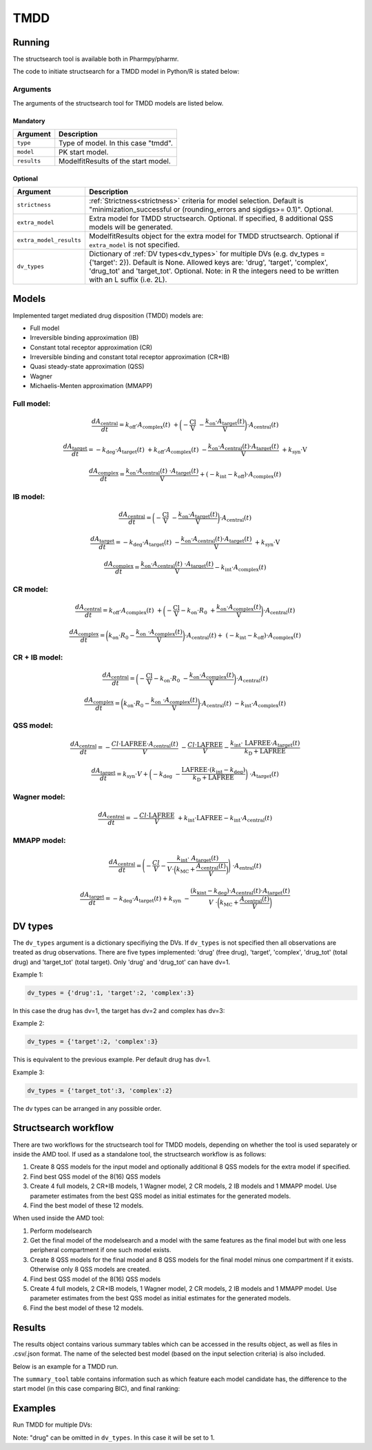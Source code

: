 .. _tmdd:

====
TMDD
====

~~~~~~~
Running
~~~~~~~

The structsearch tool is available both in Pharmpy/pharmr.

The code to initiate structsearch for a TMDD model in Python/R is stated below:

.. pharmpy-code::

    from pharmpy.modeling import read_model
    from pharmpy.tools read_modelfit_results, run_structsearch

    start_model = read_model('path/to/model')
    start_model_results = read_modelfit_results('path/to/model')

    res = run_structsearch(type='tmdd',
                            model=start_model,
                            results=start_model_results)


Arguments
~~~~~~~~~
The arguments of the structsearch tool for TMDD models are listed below.

Mandatory
---------

+-------------------------------------------------+---------------------------------------------------------------------+
| Argument                                        | Description                                                         |
+=================================================+=====================================================================+
| ``type``                                        | Type of model. In this case "tmdd".                                 |
+-------------------------------------------------+---------------------------------------------------------------------+
| ``model``                                       | PK start model.                                                     |
+-------------------------------------------------+---------------------------------------------------------------------+
| ``results``                                     | ModelfitResults of the start model.                                 |
+-------------------------------------------------+---------------------------------------------------------------------+

Optional
--------

+-------------------------------------------------+---------------------------------------------------------------------+
| Argument                                        | Description                                                         |
+=================================================+=====================================================================+
| ``strictness``                                  | :ref:`Strictness<strictness>` criteria for model selection.         |
|                                                 | Default is "minimization_successful or                              |
|                                                 | (rounding_errors and sigdigs>= 0.1)". Optional.                     |
+-------------------------------------------------+---------------------------------------------------------------------+
| ``extra_model``                                 | Extra model for TMDD structsearch. Optional. If specified,          |
|                                                 | 8 additional QSS models will be generated.                          |
+-------------------------------------------------+---------------------------------------------------------------------+
| ``extra_model_results``                         | ModelfitResults object for the extra model for TMDD structsearch.   |
|                                                 | Optional if ``extra_model`` is not specified.                       |
+-------------------------------------------------+---------------------------------------------------------------------+
| ``dv_types``                                    | Dictionary of :ref:`DV types<dv_types>` for multiple DVs            |
|                                                 | (e.g. dv_types = {'target': 2}). Default is None.                   |
|                                                 | Allowed keys are: 'drug', 'target', 'complex', 'drug_tot' and       |
|                                                 | 'target_tot'. Optional. Note: in R the integers need to be written  |
|                                                 | with an L suffix (i.e. 2L).                                         |
+-------------------------------------------------+---------------------------------------------------------------------+

~~~~~~
Models
~~~~~~

Implemented target mediated drug disposition (TMDD) models are:

- Full model
- Irreversible binding approximation (IB)
- Constant total receptor approximation (CR)
- Irreversible binding and constant total receptor approximation (CR+IB)
- Quasi steady-state approximation (QSS)
- Wagner
- Michaelis-Menten approximation (MMAPP)


Full model:
~~~~~~~~~~~

.. graphviz::

    digraph G {

          subgraph cluster {
            peripheries=0;
            concentrate=true
            central [shape=rec]
            plus [label="+", shape=none, height=0, width=0]
            target [shape=rec]
            complex [shape=rec]
            central -> plus [color=none, minlen=0]
            plus -> target [color=none, minlen=0]
            complex -> target [headlabel="\n    koff", constraint=false, minlen=3]
            target -> complex [headlabel="kon    \n\n"]
            
            {rank=same;central;plus;target;complex}
          }

          kel [shape=none]
          ksyn [shape=none]
          kint [shape=none]
          kdeg [shape=none]

          central -> kel
          ksyn -> target
          target -> kdeg
          complex -> kint
    }


.. math:: \frac {dA_{\text{central}}}{dt} = k_{\text{off}} \cdot A_{\text{complex}}(t) \
            + \biggl(- \frac{\text{Cl}}{\text{V}} \
            - \frac{k_{\text{on}} \cdot A_{\text{target}}(t)}{\text{V}} \biggl) \cdot A_{\text{central}}(t)

.. math:: \frac {dA_{\text{target}}}{dt} = - k_{\text{deg}} \cdot A_{\text{target}}(t) \
            + k_{\text{off}} \cdot A_{\text{complex}}(t) \
            - \frac{k_{\text{on}} \cdot A_{\text{central}}(t) \cdot A_{\text{target}}(t)}{\text{V}} \
            + k_{\text{syn}} \cdot \text{V}

.. math:: \frac {dA_{\text{complex}}}{dt} = \frac{k_{\text{on}} \cdot A_{\text{central}}(t) \
            \cdot A_{\text{target}}(t)}{\text{V}}  + ( - k_{\text{int}} - k_{\text{off}}) \cdot A_{\text{complex}}(t)

IB model:
~~~~~~~~~

.. graphviz::

    digraph G {

          subgraph cluster {
            peripheries=0
            central [shape=rec]
            plus [label="+", shape=none, height=0, width=0]
            target [shape=rec]
            complex [shape=rec]
            central -> plus [color=none, minlen=0]
            plus -> target [color=none, minlen=0]
            target -> complex [label="kon", minlen=2]
            
            {rank=same;central;plus;target;complex}
          }

          kel [shape=none]
          ksyn [shape=none]
          kint [shape=none]
          kdeg [shape=none]

          central -> kel
          ksyn -> target
          target -> kdeg
          complex -> kint
    }


.. math:: \frac {dA_{\text{central}}}{dt} = \biggl(- \frac{\text{Cl}}{\text{V}} \
            - \frac{k_{\text{on}} \cdot A_{\text{target}}(t)}{\text{V}} \biggl) \cdot A_{\text{central}}(t)

.. math:: \frac {dA_{\text{target}}}{dt} = - k_{\text{deg}} \cdot A_{\text{target}}(t) \
            - \frac{k_{\text{on}} \cdot A_{\text{central}}(t) \cdot A_{\text{target}}(t)}{\text{V}} \
            + k_{\text{syn}} \cdot \text{V}

.. math:: \frac {dA_{\text{complex}}}{dt} = \frac{k_{\text{on}} \cdot A_{\text{central}}(t) \
            \cdot A_{\text{target}}(t)}{\text{V}} - k_{\text{int}} \cdot A_{\text{complex}}(t)


CR model:
~~~~~~~~~

.. graphviz::

    digraph G {

          subgraph cluster {
            peripheries=0
            central [shape=rec]
            plus [label="+", shape=none, height=0, width=0]
            target [shape=rec]
            complex [shape=rec]
            central -> plus [color=none, minlen=0]
            plus -> target [color=none, minlen=0]
            complex -> target [headlabel="\n    koff", constraint=false, minlen=3]
            target -> complex [headlabel="kon    \n\n"]
            
            {rank=same;central;plus;target;complex}
          }

          kel [shape=none]
          ksyn [shape=none]
          kint [shape=none]
          kdeg [shape=none]

          central -> kel
          ksyn -> target
          target -> kdeg
          complex -> kint
    }

.. math:: \frac {dA_{\text{central}}}{dt} = k_{\text{off}} \cdot A_{\text{complex}}(t) \ 
            + \biggl( - \frac{\text{Cl}}{\text{V}} - k_{\text{on}} \cdot R_0 \
            + \frac{k_{\text{on}} \cdot A_{\text{complex}}(t)}{\text{V}} \biggl) \cdot A_{\text{central}}(t)

.. math:: \frac {dA_{\text{complex}}}{dt} = \biggl( k_{\text{on}} \cdot R_0 -  \frac{ k_{\text{on}} \
            \cdot A_{\text{complex}}(t)}{\text{V}} \biggl) \cdot A_{\text{central}}(t) + \
            (- k_{\text{int}} - k_{\text{off}}) \cdot A_{\text{complex}}(t)

CR + IB model:
~~~~~~~~~~~~~~

.. graphviz::

    digraph G {

          subgraph cluster {
            peripheries=0
            central [shape=rec]
            plus [label="+", shape=none, height=0, width=0]
            target [shape=rec]
            complex [shape=rec]
            central -> plus [color=none, minlen=0]
            plus -> target [color=none, minlen=0]
            target -> complex [label="kon", minlen=2]
            
            {rank=same;central;plus;target;complex}
          }

          kel [shape=none]
          ksyn [shape=none]
          kint [shape=none]
          kdeg [shape=none]

          central -> kel
          ksyn -> target
          target -> kdeg
          complex -> kint
    }

.. math:: \frac {dA_{\text{central}}}{dt} =  \biggl(- \frac{\text{Cl}}{\text{V}} - k_{\text{on}} \cdot R_0 \
            - \frac{k_{\text{on}} \cdot A_{\text{complex}}(t)}{\text{V}} \biggl) \cdot A_{\text{central}}(t)

.. math:: \frac {dA_{\text{complex}}}{dt} = \biggl( k_{\text{on}} \cdot R_0 -  \frac{ k_{\text{on}} \
            \cdot A_{\text{complex}}(t)}{\text{V}} \biggl) \cdot A_{\text{central}}(t) \
            - k_{\text{int}} \cdot A_{\text{complex}}(t)

QSS model:
~~~~~~~~~~

.. graphviz::

    digraph G {

          subgraph cluster {
            peripheries=0
            central [shape=rec]
            plus [label="+", shape=none, height=0, width=0]
            target [shape=rec]
            complex [shape=rec]
            central -> plus [color=none, minlen=0]
            plus -> target [color=none, minlen=0]
            target -> complex [label="kD", minlen=2, dir=both]
            
            {rank=same;central;plus;target;complex}
          }

          kel [shape=none]
          ksyn [shape=none]
          kint [shape=none]
          kdeg [shape=none]

          central -> kel
          ksyn -> target
          target -> kdeg
          complex -> kint
    }

.. math:: \frac {dA_{\text{central}}}{dt} =  - \frac{Cl \cdot \text{LAFREE} \cdot A_{\text{central}}(t)}{V} \
            - \frac{Cl \cdot \text{LAFREE}}{V} - \frac{k_{\text{int}} \cdot \
            \text{LAFREE} \cdot A_{\text{target}}(t)}{k_{\text{D}} + \text{LAFREE}}

.. math:: \frac {dA_{\text{target}}}{dt} = k_{\text{syn}} \cdot V + \biggl(  -k_{\text{deg}} \
            - \frac{\text{LAFREE} \cdot (k_{\text{int}} - k_{\text{deg}})}{k_{\text{D}} + \text{LAFREE}} \biggl) \
            \cdot A_{\text{target}}(t)


Wagner model:
~~~~~~~~~~~~~

.. graphviz::

    digraph G {

          subgraph cluster {
            peripheries=0
            central [shape=rec]
            plus [label="+", shape=none, height=0, width=0]
            target [shape=rec]
            complex [shape=rec]
            central -> plus [color=none, minlen=0]
            plus -> target [color=none, minlen=0]
            target -> complex [label="kD", minlen=2, dir=both]
            
            {rank=same;central;plus;target;complex}
          }

          kel [shape=none]
          ksyn [shape=none]
          kint [shape=none]
          kdeg [shape=none]

          central -> kel
          ksyn -> target
          target -> kdeg
          complex -> kint
    }

.. math:: \frac {dA_{\text{central}}}{dt} =  - \frac{Cl \cdot \text{LAFREE}}{V} \
            + k_{\text{int}} \cdot \text{LAFREE} - k_{\text{int}} \cdot A_{\text{central}}(t)


MMAPP model:
~~~~~~~~~~~~

.. graphviz::

    digraph G {

          subgraph cluster {
            peripheries=0
            central [shape=rec]
            plus [label="+", shape=none, height=0, width=0]
            target [shape=rec]
            central -> plus [color=none, minlen=0]
            plus -> target [color=none, minlen=0]
            out [label="", shape=none]
            target -> out [label="(kdeg-kint) · A/V \n  ――――――― \n kMC + (A/V)"]
            
            {rank=same;central;plus;target;out}
          }

          kel [shape=none]
          ksyn [shape=none]
          kdeg [shape=none]

          central -> kel
          ksyn -> target
          target -> kdeg
    }

.. math:: \frac {dA_{\text{central}}}{dt} = \Biggl( - \frac{Cl}{V} - \frac{k_{\text{int}} \cdot \
            A_{\text{target}}(t)}{ V \cdot \Bigl( k_{\text{MC}} + \frac{A_{\text{central}}(t)}{V} \Bigl) } \Biggl) \
            \cdot A_{\text{entral}}(t)

.. math:: \frac {dA_{\text{target}}}{dt} = -k_{\text{deg}} \cdot A_{\text{target}}(t) + k_{\text{syn}} \
            - \frac{(k_{\text{kint}} - k_{\text{deg}}) \cdot A_{\text{central}}(t) \cdot A_{\text{target}}(t)}{V \
            \cdot \biggl( k_{\text{MC}} + \frac{A_{\text{central}}(t)}{V} \biggl)}


.. _dv_types:

~~~~~~~~
DV types
~~~~~~~~

The ``dv_types`` argument is a dictionary specifiying the DVs. If ``dv_types`` is not specified then all
observations are treated as drug observations.
There are five types implemented: 'drug' (free drug), 'target', 'complex', 'drug_tot' (total drug) and 'target_tot'
(total target).
Only 'drug' and 'drug_tot' can have dv=1.

Example 1:

.. code::

    dv_types = {'drug':1, 'target':2, 'complex':3}

In this case the drug has dv=1, the target has dv=2 and complex has dv=3:

Example 2:

.. code::

    dv_types = {'target':2, 'complex':3}

This is equivalent to the previous example. Per default drug has dv=1.

Example 3:

.. code::

    dv_types = {'target_tot':3, 'complex':2}

The dv types can be arranged in any possible order.

~~~~~~~~~~~~~~~~~~~~~
Structsearch workflow
~~~~~~~~~~~~~~~~~~~~~

There are two workflows for the structsearch tool for TMDD models, depending on whether the tool is used separately
or inside the AMD tool.
If used as a standalone tool, the structsearch workflow is as follows:

1. Create 8 QSS models for the input model and optionally additional 8 QSS models for the extra model if specified.
2. Find best QSS model of the 8(16) QSS models
3. Create 4 full models, 2 CR+IB models, 1 Wagner model, 2 CR models, 2 IB models and 1 MMAPP model.
   Use parameter estimates from the best QSS model as initial estimates for the generated models.
4. Find the best model of these 12 models.


When used inside the AMD tool:

1. Perform modelsearch
2. Get the final model of the modelsearch and a model with the same features as the final model but with one
   less peripheral compartment if one such model exists.
3. Create 8 QSS models for the final model and 8 QSS models for the final model minus one compartment if it exists.
   Otherwise only 8 QSS models are created.
4. Find best QSS model of the 8(16) QSS models
5. Create 4 full models, 2 CR+IB models, 1 Wagner model, 2 CR models,
   2 IB models and 1 MMAPP model. Use parameter estimates from the best QSS model as initial estimates for the
   generated models.
6. Find the best model of these 12 models.

.. graphviz::

    digraph BST {
            node [fontname="Arial"];
            base [label="Base model"]
            s0 [label="Modelsearch"]
            s1 [label="final model (+ final model -1 comp)"]
            s2 [label="8 (+ 8) QSS models"]
            s3 [label="best QSS model"]
            s31 [label="4 full"]
            s32 [label="2 CR+IB"]
            s33 [label="1 Wagner"]
            s34 [label="2 CR"]
            s35 [label="2 IB"]
            s36 [label="1 MMAPP"]

            base -> s0
            s0 -> s1
            s1 -> s2
            s2 -> s3
            s3 -> s31
            s3 -> s32
            s3 -> s33
            s3 -> s34
            s3 -> s35
            s3 -> s36
    }


~~~~~~~
Results
~~~~~~~

The results object contains various summary tables which can be accessed in the results object, as well as files in
.csv/.json format. The name of the selected best model (based on the input selection criteria) is also included.

Below is an example for a TMDD run.

.. pharmpy-code::

    res = run_structsearch(type='tmdd',
                            model=start_model,
                            results=start_model_results)

The ``summary_tool`` table contains information such as which feature each model candidate has, the difference to the
start model (in this case comparing BIC), and final ranking:

.. pharmpy-execute::
   :hide-code:

    from pharmpy.workflows.results import read_results
    res = read_results('tests/testdata/results/structsearch_results_tmdd.json')
    res.summary_tool

~~~~~~~~
Examples
~~~~~~~~

Run TMDD for multiple DVs:

.. pharmpy-code::

    from pharmpy.modeling import read_model
    from pharmpy.tools read_modelfit_results, run_structsearch

    start_model = read_model('path/to/model')
    start_model_results = read_modelfit_results('path/to/model')

    res = run_structsearch(type='tmdd',
                            model=start_model,
                            results=start_model_results,
                            dv_types = {'drug': 1, 'target':2, 'complex':3})

Note: "drug" can be omitted in ``dv_types``. In this case it will be set to 1.
